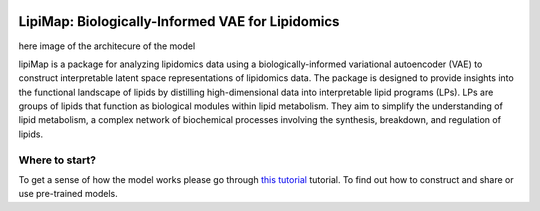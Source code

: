 |PyPI| |travis| |Docs|

LipiMap: Biologically-Informed VAE for Lipidomics
=================================================
.. raw:: html

 <img src="https://user-images.githubusercontent.com/33202701/89729020-15f7c200-da32-11ea-989b-1b9a3283f642.png" width="700px" align="center">
here image of the architecure of the model

lipiMap is a package for analyzing lipidomics data using a biologically-informed variational autoencoder (VAE) to construct interpretable latent space representations of lipidomics data. 
The package is designed to provide insights into the functional landscape of lipids by distilling high-dimensional data into interpretable lipid programs (LPs). 
LPs are groups of lipids that function as biological modules within lipid metabolism. 
They aim to simplify the understanding of lipid metabolism, a complex network of biochemical processes involving the synthesis, breakdown, and regulation of lipids.

.. What can you do with lipiMap?
.. -------------------------------

Where to start?
---------------
To get a sense of how the model works please go through `this tutorial <https://lipiMap.readthedocs.io/en/latest/trvae_surgery_pipeline.html>`__ tutorial.
To find out how to construct and share or use pre-trained models.

.. |PyPI| image:: https://img.shields.io/pypi/v/scarches.svg
   :target: https://pypi.org/project/scarches

.. |PyPIDownloads| image:: https://pepy.tech/badge/scarches
   :target: https://pepy.tech/project/scarches

.. |Docs| image:: https://readthedocs.org/projects/scarches/badge/?version=latest
   :target: https://scarches.readthedocs.io

.. |travis| image:: https://travis-ci.com/theislab/scarches.svg?branch=master
    :target: https://travis-ci.com/theislab/scarches
